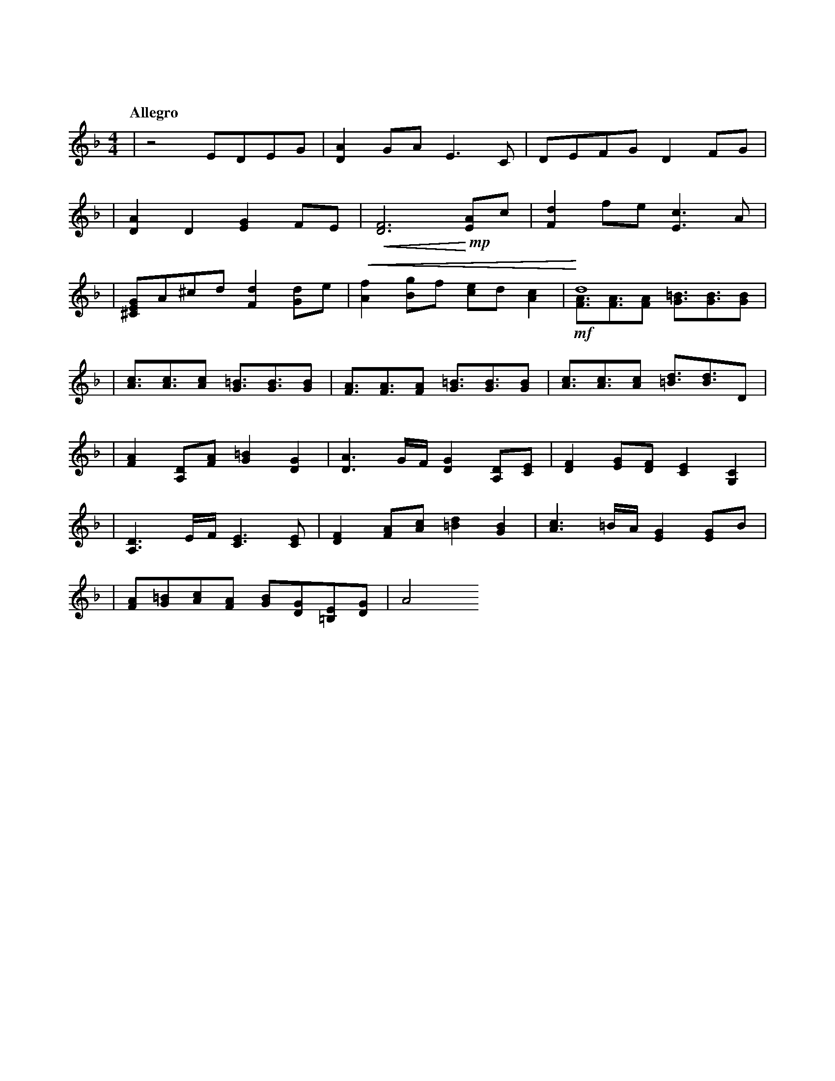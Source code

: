 %abc-2.2
X: 1
T: 明かされる深秘
Q: "Allegro"
M: 4/4
L: 1/4
K: F
|z2E/D/E/G/|[DA]G/A/E>C|D/E/F/G/DF/G/|
|[DA]D[EG]F/E/|!<(! [DF]3 !<)! !mp! [EA]/c/|[Fd]f/e/[Ec]>A|
|[^CEG]/A/^c/d/[Fd][Gd]/e/|!<(! [Af][Bg]/f/ [ce]/d/ [Ac]|!<)! d4 & !mf![FA]/>[FA]>[FA] [G=B]/>[GB]>[GB]|
|[Ac]/>[Ac]>[Ac] [G=B]/>[GB]>[GB]|[FA]/>[FA]>[FA] [G=B]/>[GB]>[GB]|[Ac]/>[Ac]>[Ac] [=Bd]/>[Bd]>D|
|[FA][A,D]/[FA]/[G=B][DG]|[DA]>G/F//[DG][A,D]/[CE]/|[DF][EG]/[DF]/[CE][G,C]|
|[A,D]>E/F//[CE]>[CE]|[DF][FA]/[Ac]/[=Bd][GB]|[Ac]>=B/A//[EG][EG]/B/|
|[FA]/[G=B]/[Ac]/[FA]/ [GB]/[DG]/[=B,E]/[DG]/|A2